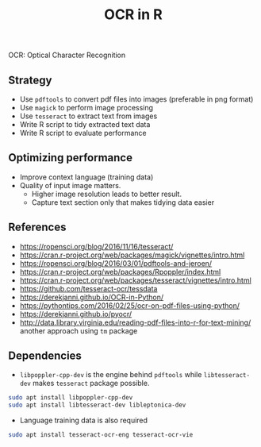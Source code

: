 #+TITLE: OCR in R

OCR: Optical Character Recognition

** Strategy

- Use ~pdftools~ to convert pdf files into images (preferable in png format)
- Use ~magick~ to perform image processing
- Use ~tesseract~ to extract text from images
- Write R script to tidy extracted text data
- Write R script to evaluate performance

** Optimizing performance

- Improve context language (training data)
- Quality of input image matters.
  - Higher image resolution leads to better result.
  - Capture text section only that makes tidying data easier


** References

- https://ropensci.org/blog/2016/11/16/tesseract/
- https://cran.r-project.org/web/packages/magick/vignettes/intro.html
- https://ropensci.org/blog/2016/03/01/pdftools-and-jeroen/
- https://cran.r-project.org/web/packages/Rpoppler/index.html
- https://cran.r-project.org/web/packages/tesseract/vignettes/intro.html
- https://github.com/tesseract-ocr/tessdata
- https://derekjanni.github.io/OCR-in-Python/
- https://pythontips.com/2016/02/25/ocr-on-pdf-files-using-python/
- https://derekjanni.github.io/pyocr/
- http://data.library.virginia.edu/reading-pdf-files-into-r-for-text-mining/
  another approach using ~tm~ package

** Dependencies

- ~libpoppler-cpp-dev~ is the engine behind ~pdftools~ while ~libtesseract-dev~
  makes ~tesseract~ package possible.

#+BEGIN_SRC bash
  sudo apt install libpoppler-cpp-dev
  sudo apt install libtesseract-dev libleptonica-dev
#+END_SRC

- Language training data is also required

#+BEGIN_SRC bash
  sudo apt install tesseract-ocr-eng tesseract-ocr-vie
#+END_SRC
